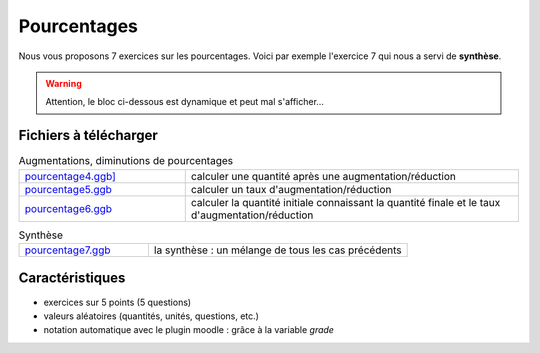************
Pourcentages
************

Nous vous proposons 7 exercices sur les pourcentages. 
Voici par exemple l'exercice 7 qui nous a servi de **synthèse**.

.. warning::
      Attention, le bloc ci-dessous est dynamique et peut mal s'afficher…
   
.. raw:: html
   :file: _static/iframe_pourcentage.html


Fichiers à télécharger
======================

.. list-table:: Pourcentages directs et indirects
   :header-rows: 1

   * - Fichier
     - Description 


.. list-table:: Augmentations, diminutions de pourcentages
   :widths: 1,2

   * - `pourcentage4.ggb] <_static/exerciseur_pourcentage4_550×700.ggb>`_
     - calculer une quantité après une augmentation/réduction
   * - `pourcentage5.ggb <_static/exerciseur_pourcentage5_550×700.ggb>`_
     - calculer un taux d'augmentation/réduction
   * - `pourcentage6.ggb <_static/exerciseur_pourcentage6_550×700.ggb>`_
     - calculer la quantité initiale connaissant la quantité finale et le taux d'augmentation/réduction


.. list-table:: Synthèse
   :widths: 1,2

   * - `pourcentage7.ggb <_static/exerciseur_pourcentage7_550×700_totale.ggb>`_
     - la synthèse : un mélange de tous les cas précédents 



Caractéristiques
================

* exercices sur 5 points (5 questions)
* valeurs aléatoires (quantités, unités, questions, etc.)
* notation automatique avec le plugin moodle : grâce à la variable *grade*
